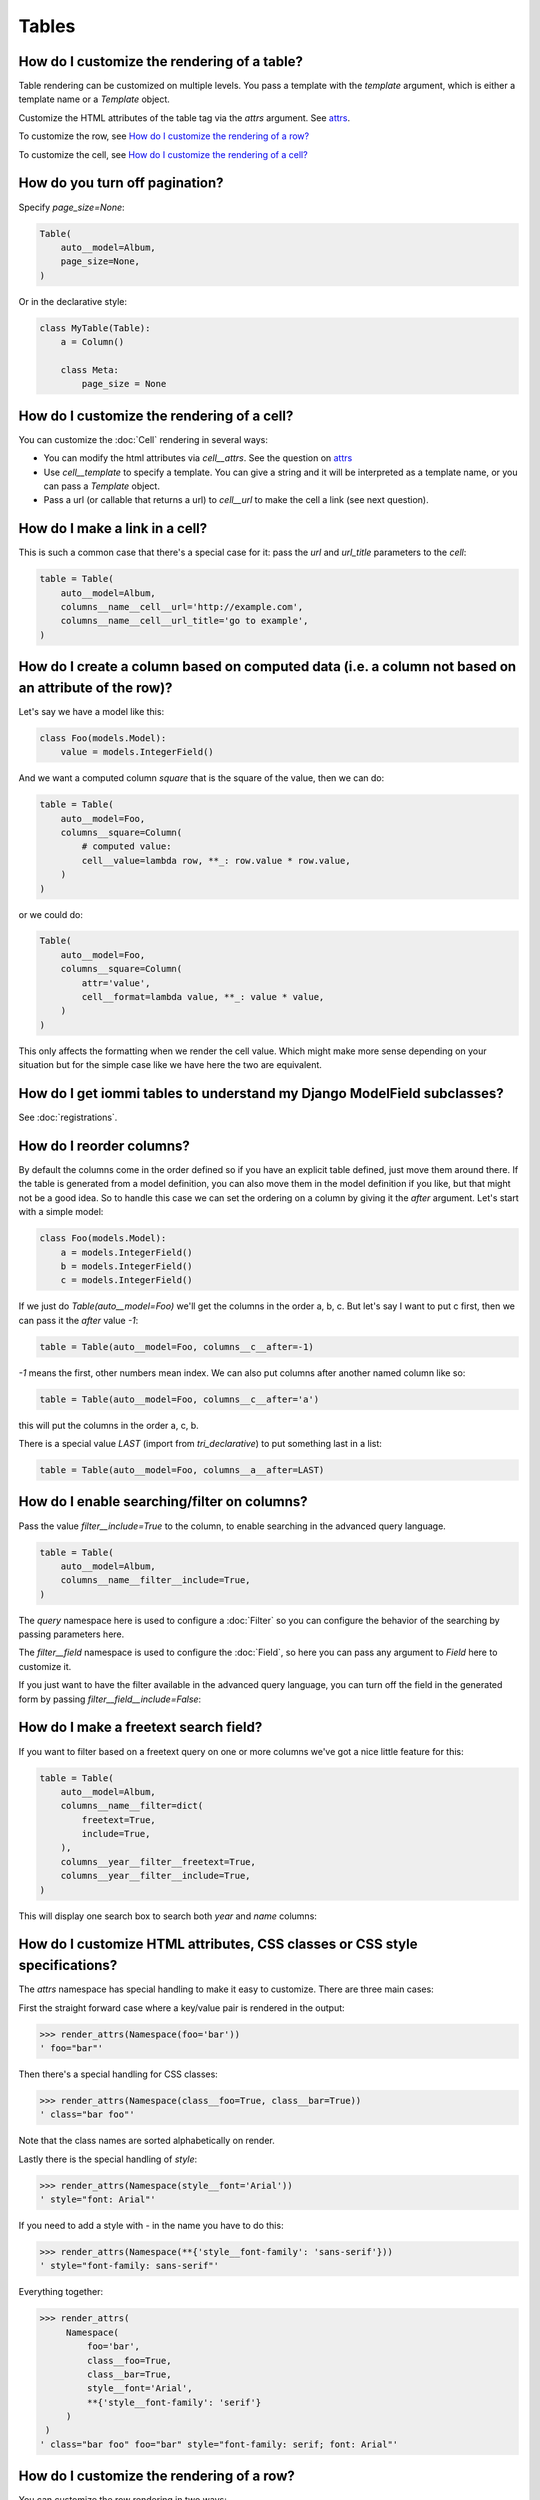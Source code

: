 
Tables
------

    


How do I customize the rendering of a table?
~~~~~~~~~~~~~~~~~~~~~~~~~~~~~~~~~~~~~~~~~~~~

Table rendering can be customized on multiple levels. You pass a template with the `template` argument, which
is either a template name or a `Template` object.

Customize the HTML attributes of the table tag via the `attrs` argument. See attrs_.

To customize the row, see `How do I customize the rendering of a row?`_

To customize the cell, see `How do I customize the rendering of a cell?`_

    


.. _Table.page_size:

How do you turn off pagination?
~~~~~~~~~~~~~~~~~~~~~~~~~~~~~~~

Specify `page_size=None`:

.. code-block:: python

    Table(
        auto__model=Album,
        page_size=None,
    )


Or in the declarative style:

.. code-block:: python

    class MyTable(Table):
        a = Column()

        class Meta:
            page_size = None



.. _Table.cell:

How do I customize the rendering of a cell?
~~~~~~~~~~~~~~~~~~~~~~~~~~~~~~~~~~~~~~~~~~~

You can customize the :doc:`Cell` rendering in several ways:

- You can modify the html attributes via `cell__attrs`. See the question on attrs_

- Use `cell__template` to specify a template. You can give a string and it will be interpreted as a template name, or you can pass a `Template` object.

- Pass a url (or callable that returns a url) to `cell__url` to make the cell a link (see next question).


    


How do I make a link in a cell?
~~~~~~~~~~~~~~~~~~~~~~~~~~~~~~~

This is such a common case that there's a special case for it: pass the `url` and `url_title` parameters to the `cell`:


.. code-block:: python

    table = Table(
        auto__model=Album,
        columns__name__cell__url='http://example.com',
        columns__name__cell__url_title='go to example',
    )

.. raw:: html

    
        <div class="iframe_collapse" onclick="toggle('74828d9e-32cc-437c-997f-5db0f122e1c8', this)">▼ Hide result</div>
        <iframe id="74828d9e-32cc-437c-997f-5db0f122e1c8" src="doc_includes/cookbook_tables/test_how_do_i_make_a_link_in_a_cell.html" style="background: white; display: ; width: 100%; min-height: 100px; border: 1px solid gray;"></iframe>
    


.. _How do I create a column based on computed data?:

How do I create a column based on computed data (i.e. a column not based on an attribute of the row)?
~~~~~~~~~~~~~~~~~~~~~~~~~~~~~~~~~~~~~~~~~~~~~~~~~~~~~~~~~~~~~~~~~~~~~~~~~~~~~~~~~~~~~~~~~~~~~~~~~~~~~

Let's say we have a model like this:


.. code-block:: python

    class Foo(models.Model):
        value = models.IntegerField()


And we want a computed column `square` that is the square of the value, then we can do:


.. code-block:: python

    table = Table(
        auto__model=Foo,
        columns__square=Column(
            # computed value:
            cell__value=lambda row, **_: row.value * row.value,
        )
    )

.. raw:: html

    
        <div class="iframe_collapse" onclick="toggle('5a666fec-85fa-4083-9b76-da9ba512e370', this)">▼ Hide result</div>
        <iframe id="5a666fec-85fa-4083-9b76-da9ba512e370" src="doc_includes/cookbook_tables/test_how_do_i_create_a_column_based_on_computed_data_.html" style="background: white; display: ; width: 100%; min-height: 100px; border: 1px solid gray;"></iframe>
    

or we could do:

.. code-block:: python

    Table(
        auto__model=Foo,
        columns__square=Column(
            attr='value',
            cell__format=lambda value, **_: value * value,
        )
    )


This only affects the formatting when we render the cell value. Which might make more sense depending on your situation but for the simple case like we have here the two are equivalent.
    


How do I get iommi tables to understand my Django ModelField subclasses?
~~~~~~~~~~~~~~~~~~~~~~~~~~~~~~~~~~~~~~~~~~~~~~~~~~~~~~~~~~~~~~~~~~~~~~~~

See :doc:`registrations`.

    


.. _Column.after:

How do I reorder columns?
~~~~~~~~~~~~~~~~~~~~~~~~~

By default the columns come in the order defined so if you have an explicit table defined, just move them around there. If the table is generated from a model definition, you can also move them in the model definition if you like, but that might not be a good idea. So to handle this case we can set the ordering on a column by giving it the `after` argument. Let's start with a simple model:


.. code-block:: python

    class Foo(models.Model):
        a = models.IntegerField()
        b = models.IntegerField()
        c = models.IntegerField()


If we just do `Table(auto__model=Foo)` we'll get the columns in the order a, b, c. But let's say I want to put c first, then we can pass it the `after` value `-1`:

.. code-block:: python

    table = Table(auto__model=Foo, columns__c__after=-1)

.. raw:: html

    
        <div class="iframe_collapse" onclick="toggle('f69c8f9b-5655-4712-a76c-f0169e0e177d', this)">▼ Hide result</div>
        <iframe id="f69c8f9b-5655-4712-a76c-f0169e0e177d" src="doc_includes/cookbook_tables/test_how_do_i_reorder_columns.html" style="background: white; display: ; width: 100%; min-height: 100px; border: 1px solid gray;"></iframe>
    

`-1` means the first, other numbers mean index. We can also put columns after another named column like so:

.. code-block:: python

    table = Table(auto__model=Foo, columns__c__after='a')

.. raw:: html

    
        <div class="iframe_collapse" onclick="toggle('2ffe5e49-f307-4a60-94cd-25f8c43a41ee', this)">▼ Hide result</div>
        <iframe id="2ffe5e49-f307-4a60-94cd-25f8c43a41ee" src="doc_includes/cookbook_tables/test_how_do_i_reorder_columns1.html" style="background: white; display: ; width: 100%; min-height: 100px; border: 1px solid gray;"></iframe>
    

this will put the columns in the order a, c, b.

There is a special value `LAST` (import from `tri_declarative`) to put something last in a list:

.. code-block:: python

    table = Table(auto__model=Foo, columns__a__after=LAST)

.. raw:: html

    
        <div class="iframe_collapse" onclick="toggle('f3689f76-071a-43ef-af6c-8e8152378b9a', this)">▼ Hide result</div>
        <iframe id="f3689f76-071a-43ef-af6c-8e8152378b9a" src="doc_includes/cookbook_tables/test_how_do_i_reorder_columns2.html" style="background: white; display: ; width: 100%; min-height: 100px; border: 1px solid gray;"></iframe>
    


.. _Column.filter:

How do I enable searching/filter on columns?
~~~~~~~~~~~~~~~~~~~~~~~~~~~~~~~~~~~~~~~~~~~~

Pass the value `filter__include=True` to the column, to enable searching
in the advanced query language.


.. code-block:: python

    table = Table(
        auto__model=Album,
        columns__name__filter__include=True,
    )


The `query` namespace here is used to configure a :doc:`Filter` so you can
configure the behavior of the searching by passing parameters here.

The `filter__field` namespace is used to configure the :doc:`Field`, so here you
can pass any argument to `Field` here to customize it.

If you just want to have the filter available in the advanced query language,
you can turn off the field in the generated form by passing
`filter__field__include=False`:

.. raw:: html

    
        <div class="iframe_collapse" onclick="toggle('96210225-85a4-41fd-869d-60acf360b8c3', this)">▼ Hide result</div>
        <iframe id="96210225-85a4-41fd-869d-60acf360b8c3" src="doc_includes/cookbook_tables/test_how_do_i_enable_searching_filter_on_columns.html" style="background: white; display: ; width: 100%; min-height: 100px; border: 1px solid gray;"></iframe>
    


.. _Filter.freetext:

How do I make a freetext search field?
~~~~~~~~~~~~~~~~~~~~~~~~~~~~~~~~~~~~~~

If you want to filter based on a freetext query on one or more columns we've got a nice little feature for this:


.. code-block:: python

    table = Table(
        auto__model=Album,
        columns__name__filter=dict(
            freetext=True,
            include=True,
        ),
        columns__year__filter__freetext=True,
        columns__year__filter__include=True,
    )


This will display one search box to search both `year` and `name` columns:

.. raw:: html

    
        <div class="iframe_collapse" onclick="toggle('a6887f84-58b3-40e7-9352-9e975e5d892a', this)">▼ Hide result</div>
        <iframe id="a6887f84-58b3-40e7-9352-9e975e5d892a" src="doc_includes/cookbook_tables/test_how_do_i_make_a_freetext_search_field.html" style="background: white; display: ; width: 100%; min-height: 100px; border: 1px solid gray;"></iframe>
    


.. _Table.attrs:

.. _Form.attrs:

.. _Field.attrs:

.. _attrs:

How do I customize HTML attributes, CSS classes or CSS style specifications?
~~~~~~~~~~~~~~~~~~~~~~~~~~~~~~~~~~~~~~~~~~~~~~~~~~~~~~~~~~~~~~~~~~~~~~~~~~~~

The `attrs` namespace has special handling to make it easy to customize. There are three main cases:

First the straight forward case where a key/value pair is rendered in the output:

.. code-block:: pycon

    >>> render_attrs(Namespace(foo='bar'))
    ' foo="bar"'

Then there's a special handling for CSS classes:

.. code-block:: pycon

    >>> render_attrs(Namespace(class__foo=True, class__bar=True))
    ' class="bar foo"'

Note that the class names are sorted alphabetically on render.

Lastly there is the special handling of `style`:

.. code-block:: pycon

    >>> render_attrs(Namespace(style__font='Arial'))
    ' style="font: Arial"'

If you need to add a style with `-` in the name you have to do this:


.. code-block:: pycon

    >>> render_attrs(Namespace(**{'style__font-family': 'sans-serif'}))
    ' style="font-family: sans-serif"'


Everything together:

.. code-block:: pycon

    >>> render_attrs(
         Namespace(
             foo='bar',
             class__foo=True,
             class__bar=True,
             style__font='Arial',
             **{'style__font-family': 'serif'}
         )
     )
    ' class="bar foo" foo="bar" style="font-family: serif; font: Arial"'

    


.. _Table.row:

How do I customize the rendering of a row?
~~~~~~~~~~~~~~~~~~~~~~~~~~~~~~~~~~~~~~~~~~

You can customize the row rendering in two ways:

- You can modify the html attributes via `row__attrs`. See the question on attrs_

- Use `row__template` to specify a template. You can give a string and it will be interpreted as a template name, or you can pass a `Template` object.

In templates you can access the raw row via `row`. This would typically be one of your model objects. You can also access the cells of the table via `cells`. A naive template for a row would be `<tr>{% for cell in cells %}<td>{{ cell }}{% endfor %}</tr>`. You can access specific cells by their column names like `{{ cells.artist }}`.

To customize the cell, see `How do I customize the rendering of a cell?`_

    


.. _Column.header:

How do I customize the rendering of a header?
~~~~~~~~~~~~~~~~~~~~~~~~~~~~~~~~~~~~~~~~~~~~~

You can customize headers in two ways:

- You can modify the html attributes via `header__attrs`. See the question on attrs_

- Use `header__template` to specify a template. You can give a string and it will be interpreted as a template name, or you can pass a `Template` object. The default is `iommi/table/table_header_rows.html`.

    


.. _Table.header:

How do I turn off the header?
~~~~~~~~~~~~~~~~~~~~~~~~~~~~~

Set `header__template` to `None`.


    


How do I add fields to a table that is generated from a model?
~~~~~~~~~~~~~~~~~~~~~~~~~~~~~~~~~~~~~~~~~~~~~~~~~~~~~~~~~~~~~~

See the question `How do I create a column based on computed data?`_

    


.. _Column.include:

How do I specify which columns to show?
~~~~~~~~~~~~~~~~~~~~~~~~~~~~~~~~~~~~~~~

Just pass `include=False` to hide the column or `include=True` to show it. By default columns are shown, except the primary key column that is by default hidden. You can also pass a callable here like so:


.. code-block:: python

    Table(
        auto__model=Album,
        columns__name__include=
            lambda request, **_: request.GET.get('some_parameter') == 'hello!',
    )


This will show the column `name` only if the GET parameter `some_parameter` is set to `hello!`.

To be more precise, `include` turns off the entire column. Sometimes you want to have the searching turned on, but disable the rendering of the column. To do this use the `render_column` parameter instead.

    


.. _Table.cells_for_rows:

How do I access table data programmatically (like for example to dump to json)?
~~~~~~~~~~~~~~~~~~~~~~~~~~~~~~~~~~~~~~~~~~~~~~~~~~~~~~~~~~~~~~~~~~~~~~~~~~~~~~~

Here's a simple example that prints a table to stdout:

.. code-block:: python

    def print_table(table):
        for row in table.cells_for_rows():
            for cell in row:
                print(cell.render_formatted(), end=' ')
            print()

    table = Table(auto__model=Album).bind(request=req('get'))
    print_table(table)

.. raw:: html

    
        <div class="iframe_collapse" onclick="toggle('140ad55f-71a3-4d0e-ac75-28c679fcfd18', this)">▼ Hide result</div>
        <iframe id="140ad55f-71a3-4d0e-ac75-28c679fcfd18" src="doc_includes/cookbook_tables/test_how_do_i_access_table_data_programmatically_.html" style="background: white; display: ; width: 100%; min-height: 100px; border: 1px solid gray;"></iframe>
    


.. _Column.attr:

How do I access foreign key related data in a column?
~~~~~~~~~~~~~~~~~~~~~~~~~~~~~~~~~~~~~~~~~~~~~~~~~~~~~

Let's say we have two models:


.. code-block:: python

    class Foo(models.Model):
        a = models.IntegerField()


    class Bar(models.Model):
        b = models.IntegerField()
        c = models.ForeignKey(Foo, on_delete=models.CASCADE)


we can build a table of `Bar` that shows the data of `a` like this:

.. code-block:: python

    table = Table(
        auto__model=Bar,
        columns__a=Column(attr='c__a'),
    )

.. raw:: html

    
        <div class="iframe_collapse" onclick="toggle('0b731423-c337-441d-a4b3-8bbcfb154fa9', this)">▼ Hide result</div>
        <iframe id="0b731423-c337-441d-a4b3-8bbcfb154fa9" src="doc_includes/cookbook_tables/test_how_do_i_access_foreign_key_related_data_in_a_column.html" style="background: white; display: ; width: 100%; min-height: 100px; border: 1px solid gray;"></iframe>
    


.. _Table.sortable:

.. _Column.sortable:

How do I turn off sorting? (on a column or table wide)
~~~~~~~~~~~~~~~~~~~~~~~~~~~~~~~~~~~~~~~~~~~~~~~~~~~~~~

To turn off column on a column pass it `sortable=False` (you can also use a lambda here!):

.. code-block:: python

    table = Table(
        auto__model=Album,
        columns__name__sortable=False,
    )

.. raw:: html

    
        <div class="iframe_collapse" onclick="toggle('6a49a76f-43d8-49ad-9932-8aa034ff09fa', this)">▼ Hide result</div>
        <iframe id="6a49a76f-43d8-49ad-9932-8aa034ff09fa" src="doc_includes/cookbook_tables/test_how_do_i_turn_off_sorting.html" style="background: white; display: ; width: 100%; min-height: 100px; border: 1px solid gray;"></iframe>
    

and to turn it off on the entire table:

.. code-block:: python

    table = Table(
        auto__model=Album,
        sortable=False,
    )

.. raw:: html

    
        <div class="iframe_collapse" onclick="toggle('3bbf4d19-4c8f-4a75-a39e-d12d5fea2453', this)">▼ Hide result</div>
        <iframe id="3bbf4d19-4c8f-4a75-a39e-d12d5fea2453" src="doc_includes/cookbook_tables/test_how_do_i_turn_off_sorting1.html" style="background: white; display: ; width: 100%; min-height: 100px; border: 1px solid gray;"></iframe>
    


.. _Column.display_name:

How do I specify the title of a header?
~~~~~~~~~~~~~~~~~~~~~~~~~~~~~~~~~~~~~~~

The `display_name` property of a column is displayed in the header.


.. code-block:: python

    table = Table(
        auto__model=Album,
        columns__name__display_name='header title',
    )

.. raw:: html

    
        <div class="iframe_collapse" onclick="toggle('1c824de0-3883-4a2c-bb9d-f2701e382d32', this)">▼ Hide result</div>
        <iframe id="1c824de0-3883-4a2c-bb9d-f2701e382d32" src="doc_includes/cookbook_tables/test_how_do_i_specify_the_title_of_a_header.html" style="background: white; display: ; width: 100%; min-height: 100px; border: 1px solid gray;"></iframe>
    


.. _Column.sort_default_desc:

How do I set the default sort order of a column to be descending instead of ascending?
~~~~~~~~~~~~~~~~~~~~~~~~~~~~~~~~~~~~~~~~~~~~~~~~~~~~~~~~~~~~~~~~~~~~~~~~~~~~~~~~~~~~~~


.. code-block:: python

    Table(
        auto__model=Album,
        columns__name__sort_default_desc=True,  # or a lambda!
    )



.. _Column.group:

How do I group columns?
~~~~~~~~~~~~~~~~~~~~~~~


.. code-block:: python

    table = Table(
        auto__model=Album,
        columns__name__group='foo',
        columns__artist__group='bar',
        columns__year__group='bar',
    )


The grouping only works if the columns are next to each other, otherwise you'll get multiple groups. The groups are rendered by default as a second header row above the normal header row with colspans to group the headers.

.. raw:: html

    
        <div class="iframe_collapse" onclick="toggle('0a0b5838-441d-47a3-a57a-cfb7f89b7c01', this)">▼ Hide result</div>
        <iframe id="0a0b5838-441d-47a3-a57a-cfb7f89b7c01" src="doc_includes/cookbook_tables/test_how_do_i_group_columns.html" style="background: white; display: ; width: 100%; min-height: 100px; border: 1px solid gray;"></iframe>
        


.. _Column.auto_rowspan:

How do I get rowspan on a table?
~~~~~~~~~~~~~~~~~~~~~~~~~~~~~~~~

You can manually set the rowspan attribute via `row__attrs__rowspan` but this is tricky to get right because you also have to hide the cells that are "overwritten" by the rowspan. We supply a simpler method: `auto_rowspan`. It automatically makes sure the rowspan count is correct and the cells are hidden. It works by checking if the value of the cell is the same, and then it becomes part of the rowspan.

.. code-block:: python

    table = Table(
        auto__model=Album,
        columns__year__auto_rowspan=True,
        columns__year__after=0,  # put the column first
    )

.. raw:: html

    
        <div class="iframe_collapse" onclick="toggle('f6c164b4-daa2-4e30-899e-723a985f0a97', this)">▼ Hide result</div>
        <iframe id="f6c164b4-daa2-4e30-899e-723a985f0a97" src="doc_includes/cookbook_tables/test_how_do_i_get_rowspan_on_a_table.html" style="background: white; display: ; width: 100%; min-height: 100px; border: 1px solid gray;"></iframe>
    


.. _Column.bulk:

How do I enable bulk editing?
~~~~~~~~~~~~~~~~~~~~~~~~~~~~~

Editing multiple items at a time is easy in iommi with the built in bulk
editing. Enable it for a columns by passing `bulk__include=True`:

.. code-block:: python

    table = Table(
        auto__model=Album,
        columns__select__include=True,
        columns__year__bulk__include=True,
    )


The bulk namespace here is used to configure a `Field` for the GUI so you
can pass any parameter you can pass to `Field` there to customize the
behavior and look of the bulk editing for the column.

You also need to enable the select column, otherwise you can't select
the columns you want to bulk edit.

.. raw:: html

    
        <div class="iframe_collapse" onclick="toggle('1615a79f-27ae-4592-a301-a3ceca88d1e3', this)">▼ Hide result</div>
        <iframe id="1615a79f-27ae-4592-a301-a3ceca88d1e3" src="doc_includes/cookbook_tables/test_how_do_i_enable_bulk_editing.html" style="background: white; display: ; width: 100%; min-height: 100px; border: 1px solid gray;"></iframe>
        


.. _Table.bulk:

How do I enable bulk delete?
~~~~~~~~~~~~~~~~~~~~~~~~~~~~~

.. code-block:: python

    table = Table(
        auto__model=Album,
        columns__select__include=True,
        bulk__actions__delete__include=True,
    )


To enable the bulk delete, enable the `delete` action.

You also need to enable the select column, otherwise you can't select
the columns you want to delete.

.. raw:: html

    
        <div class="iframe_collapse" onclick="toggle('94753f6e-435b-4d39-b9a4-de016f702109', this)">▼ Hide result</div>
        <iframe id="94753f6e-435b-4d39-b9a4-de016f702109" src="doc_includes/cookbook_tables/test_how_do_i_enable_bulk_delete.html" style="background: white; display: ; width: 100%; min-height: 100px; border: 1px solid gray;"></iframe>
    


How do I make a custom bulk action?
~~~~~~~~~~~~~~~~~~~~~~~~~~~~~~~~~~~~~~

You need to first show the select column by passing
`columns__select__include=True`, then define a submit `Action` with a post
handler:

.. code-block:: python

    def my_action_post_handler(table, request, **_):
        queryset = table.bulk_queryset()
        queryset.update(name='Paranoid')
        return HttpResponseRedirect(request.META['HTTP_REFERER'])

    t = Table(
        auto__model=Album,
        columns__select__include=True,
        bulk__actions__my_action=Action.submit(
            post_handler=my_action_post_handler,
        )
    )


What is the difference between `attr` and `_name`?
~~~~~~~~~~~~~~~~~~~~~~~~~~~~~~~~~~~~~~~~~~~~~~~~~~

`attr` is the attribute path of the value iommi reads from a row. In the simple case it's just the attribute name, but if you want to read the attribute of an attribute you can use `__`-separated paths for this: `attr='foo__bar'` is functionally equivalent to `cell__value=lambda row, **_: row.foo.bar`. Set `attr` to `None` to not read any attribute from the row.

`_name` is the name used internally. By default `attr` is set to the value of `_name`. This name is used when accessing the column from `Table.columns` and it's the name used in the GET parameter to sort by that column. This is a required field.
